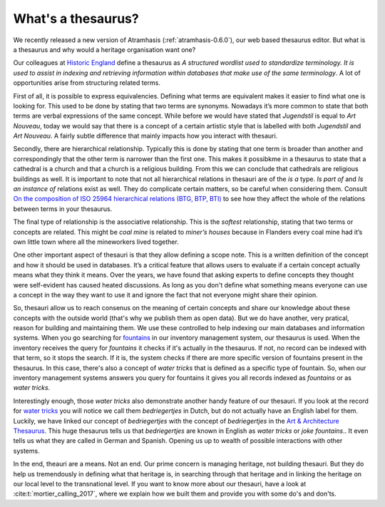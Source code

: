 .. post:: 2017-09-14
   :category: thesaurus
   :tags: vocabulary, indexing, search
   :author: Koen Van Daele
   :language: en

What's a thesaurus?
===================

We recently released a new version of Atramhasis (:ref:`atramhasis-0.6.0`), our
web based thesaurus editor. But what is a thesaurus and why would a heritage
organisation want one?

Our colleagues at `Historic England <http://www.historicengland.org.uk>`_ define 
a thesaurus as *A structured wordlist used to standardize terminology. It is used 
to assist in indexing and retrieving information within databases that make use 
of the same terminology*. A lot of opportunities arise from structuring related
terms.

First of all, it is possible to express equivalencies. Defining what terms are
equivalent makes it easier to find what one is looking for. This used to be done 
by stating that two terms are synonyms. Nowadays it’s more common to state that 
both terms are verbal expressions of the same concept. While before we would
have stated that *Jugendstil* is equal to *Art Nouveau*, today we would say that
there is a concept of a certain artistic style that is labelled with both
*Jugendstil* and *Art Nouveau*. A fairly subtle difference that mainly impacts
how you interact with thesauri.

Secondly, there are hierarchical relationship. Typically this is done by stating
that one term is broader than another and correspondingly that the other term is
narrower than the first one. This makes it possibkme in a thesaurus to
state that a cathedral is a church and that a church is a religious building.
From this we can conclude that cathedrals are religious buildings as well. It is 
important to note that not all hierarchical relations in thesauri are of the 
*is a* type. *Is part of* and *Is an instance of* relations exist 
as well. They do complicate certain matters, so be careful when considering them.
Consult `On the composition of ISO 25964 hierarchical relations (BTG, BTP, BTI)
<https://link.springer.com/article/10.1007/s00799-015-0162-2>`_ to see how they 
affect the whole of the relations between terms in your thesaurus.

The final type of relationship is the associative relationship. This is the
*softest* relationship, stating that two terms or concepts are related. This
might be *coal mine* is related to *miner’s houses* because in Flanders every
coal mine had it’s own little town where all the mineworkers lived together.

One other important aspect of thesauri is that they allow defining a scope note.
This is a written definition of the concept and how it should be used in
databases. It’s a critical feature that allows users to evaluate if a certain
concept actually means what they think it means. Over the years, we have found
that asking experts to define concepts they thought were self-evident has caused
heated discussions. As long as you don't define what something means everyone
can use a concept in the way they want to use it and ignore the fact that not
everyone might share their opinion.

So, thesauri allow us to reach consenus on the meaning of certain concepts and
share our knowledge about these concepts with the outside world (that's why we
publish them as open data). But we do have another, very pratical, reason for
building and maintaining them. We use these controlled to help indexing our main
databases and information systems. When you go searching for 
`fountains <https://inventaris.onroerenderfgoed.be/erfgoedobjecten?typologie=fonteinen>`_ 
in our inventory management system, our thesaurus is used. When the inventory
receives the query for *fountains* it checks if it's actually in the thesaurus.
If not, no record can be indexed with that term, so it stops the search. If it
is, the system checks if there are more specific version of fountains present in
the thesaurus. In this case, there's also a concept of *water tricks* that is
defined as a specific type of fountain. So, when our inventory management
systems answers you query for fountains it gives you all records indexed as *fountains* 
or as *water tricks*.

Interestingly enough, those *water tricks* also demonstrate another handy
feature of our thesauri. If you look at the record for `water tricks
<https://id.erfgoed.net/thesauri/erfgoedtypes/1524>`_ you will notice we call
them *bedriegertjes* in Dutch, but do not actually have an English label for
them. Luckily, we have linked our concept of *bedriegertjes* with the concept of
*bedriegertjes* in the `Art & Architecture Thesaurus <http://www.getty.edu/research/tools/vocabularies/aat/>`_. 
This huge thesaurus tells us that *bedriegertjes* are known in English as *water
tricks* or *joke fountains*.. It even tells us what they are called in German
and Spanish. Opening us up to wealth of possible interactions with other
systems.

In the end, theauri are a means. Not an end. Our prime concern is managing
heritage, not building thesauri. But they do help us tremendously in defining
what that heritage is, in searching through that heritage and in linking the
heritage on our local level to the transnational level. If you want to know more
about our thesauri, have a look at :cite:t:`mortier_calling_2017`,
where we explain how we built them and provide you with some do's and don'ts.
